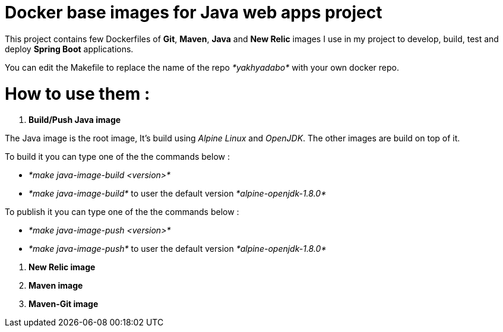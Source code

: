 = Docker base images for Java web apps project


This project contains few Dockerfiles of  *Git*, *Maven*, *Java* and *New Relic* images I use in my project to develop, build, test and deploy *Spring Boot* applications.  

You can edit the Makefile to replace the name of the repo _*yakhyadabo*_ with your own docker repo. 

= How to use them : 

1. *Build/Push Java image*

The Java image is the root image, It's build using _Alpine Linux_ and _OpenJDK_. The other images are build on top of it.

To build it you can type one of the the commands below : 

 - _*make java-image-build <version>*_
 - _*make java-image-build*_ to user the default version _*alpine-openjdk-1.8.0*_
 

To publish it you can type one of the the commands below :

 - _*make java-image-push <version>*_
 - _*make java-image-push*_ to user the default version _*alpine-openjdk-1.8.0*_

// Here's an exemple of springboot project where you can find a use case.  

2. *New Relic image*

3. *Maven image*

4. *Maven-Git image*







// vim: set syntax=asciidoc:

